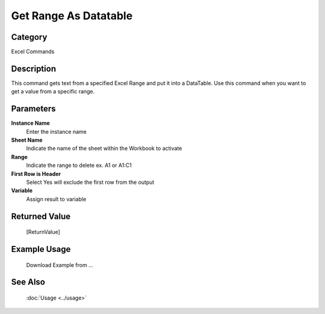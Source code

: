 Get Range As Datatable
======================

Category
--------
Excel Commands

Description
-----------

This command gets text from a specified Excel Range and put it into a DataTable. Use this command when you want to get a value from a specific range.

Parameters
----------

**Instance Name**
	Enter the instance name

**Sheet Name**
	Indicate the name of the sheet within the Workbook to activate

**Range**
	Indicate the range to delete ex. A1 or A1:C1

**First Row is Header**
	Select Yes will exclude the first row from the output

**Variable**
	Assign result to variable



Returned Value
--------------
	[ReturnValue]

Example Usage
-------------

	Download Example from ...

See Also
--------
	:doc:`Usage <../usage>`
	
